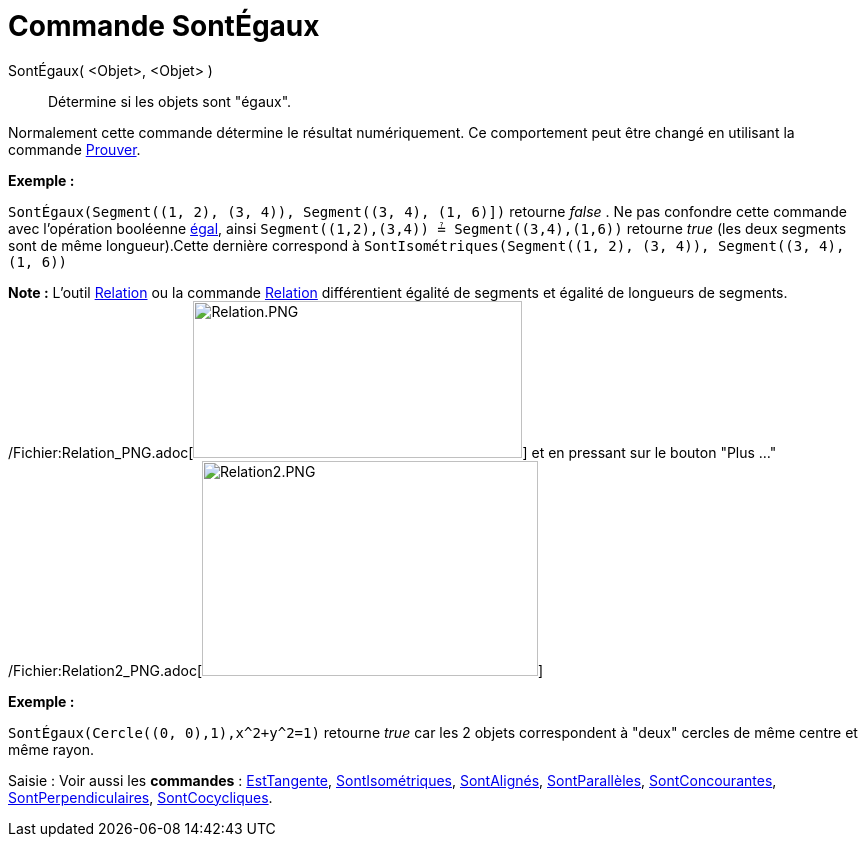 = Commande SontÉgaux
:page-en: commands/AreEqual_Command
ifdef::env-github[:imagesdir: /fr/modules/ROOT/assets/images]

SontÉgaux( <Objet>, <Objet> )::
  Détermine si les objets sont "égaux".

Normalement cette commande détermine le résultat numériquement. Ce comportement peut être changé en utilisant la
commande xref:/commands/Prouver.adoc[Prouver].

[EXAMPLE]
====

*Exemple :*

`++SontÉgaux(Segment((1, 2), (3, 4)), Segment((3, 4), (1, 6)])++` retourne _false_ . Ne pas confondre cette commande
avec l'opération booléenne xref:/Valeurs_booléennes.adoc[égal], ainsi `++Segment((1,2),(3,4)) ≟ Segment((3,4),(1,6))++`
retourne _true_ (les deux segments sont de même longueur).Cette dernière correspond à
`++SontIsométriques(Segment((1, 2), (3, 4)), Segment((3, 4), (1, 6))++`

[NOTE]
====

*Note :* L'outil xref:/tools/Relation.adoc[Relation] ou la commande xref:/commands/Relation.adoc[Relation] différentient
égalité de segments et égalité de longueurs de segments.
/Fichier:Relation_PNG.adoc[image:Relation.PNG[Relation.PNG,width=329,height=157]] et en pressant sur le bouton "Plus
..." /Fichier:Relation2_PNG.adoc[image:Relation2.PNG[Relation2.PNG,width=336,height=215]]

====

====

[EXAMPLE]
====

*Exemple :*

`++SontÉgaux(Cercle((0, 0),1),x^2+y^2=1)++` retourne _true_ car les 2 objets correspondent à "deux" cercles de même
centre et même rayon.

====

[.kcode]#Saisie :# Voir aussi les *commandes* : xref:/commands/EstTangente.adoc[EstTangente],
xref:/commands/SontIsométriques.adoc[SontIsométriques], xref:/commands/SontAlignés.adoc[SontAlignés],
xref:/commands/SontParallèles.adoc[SontParallèles], xref:/commands/SontConcourantes.adoc[SontConcourantes],
xref:/commands/SontPerpendiculaires.adoc[SontPerpendiculaires], xref:/commands/SontCocycliques.adoc[SontCocycliques].
